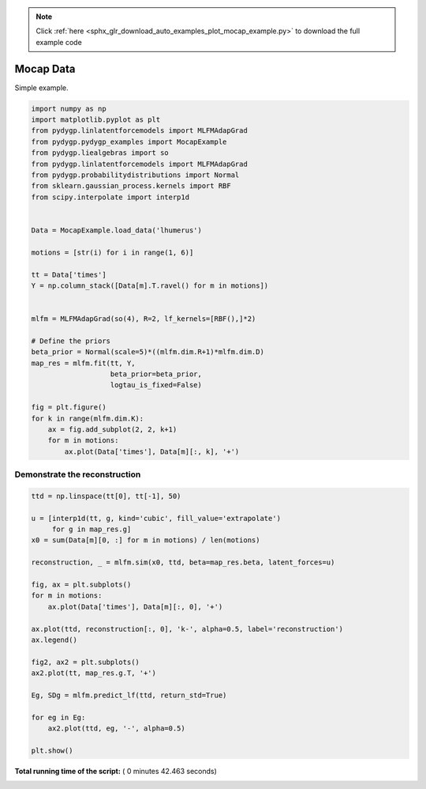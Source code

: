 .. note::
    :class: sphx-glr-download-link-note

    Click :ref:`here <sphx_glr_download_auto_examples_plot_mocap_example.py>` to download the full example code
.. rst-class:: sphx-glr-example-title

.. _sphx_glr_auto_examples_plot_mocap_example.py:


.. _examples-mocap_example:

Mocap Data
==========

Simple example.



.. code-block:: python

    import numpy as np
    import matplotlib.pyplot as plt
    from pydygp.linlatentforcemodels import MLFMAdapGrad
    from pydygp.pydygp_examples import MocapExample
    from pydygp.liealgebras import so
    from pydygp.linlatentforcemodels import MLFMAdapGrad
    from pydygp.probabilitydistributions import Normal
    from sklearn.gaussian_process.kernels import RBF
    from scipy.interpolate import interp1d


    Data = MocapExample.load_data('lhumerus')

    motions = [str(i) for i in range(1, 6)]

    tt = Data['times']
    Y = np.column_stack([Data[m].T.ravel() for m in motions])


    mlfm = MLFMAdapGrad(so(4), R=2, lf_kernels=[RBF(),]*2)

    # Define the priors
    beta_prior = Normal(scale=5)*((mlfm.dim.R+1)*mlfm.dim.D)
    map_res = mlfm.fit(tt, Y,
                       beta_prior=beta_prior,
                       logtau_is_fixed=False)

    fig = plt.figure()
    for k in range(mlfm.dim.K):
        ax = fig.add_subplot(2, 2, k+1)
        for m in motions:
            ax.plot(Data['times'], Data[m][:, k], '+')




.. image:: /auto_examples/images/sphx_glr_plot_mocap_example_001.png
    :class: sphx-glr-single-img




Demonstrate the reconstruction
~~~~~~~~~~~~~~~~~~~~~~~~~~~~~~



.. code-block:: python


    ttd = np.linspace(tt[0], tt[-1], 50)

    u = [interp1d(tt, g, kind='cubic', fill_value='extrapolate')
         for g in map_res.g]
    x0 = sum(Data[m][0, :] for m in motions) / len(motions)

    reconstruction, _ = mlfm.sim(x0, ttd, beta=map_res.beta, latent_forces=u)

    fig, ax = plt.subplots()
    for m in motions:
        ax.plot(Data['times'], Data[m][:, 0], '+')

    ax.plot(ttd, reconstruction[:, 0], 'k-', alpha=0.5, label='reconstruction')
    ax.legend()

    fig2, ax2 = plt.subplots()
    ax2.plot(tt, map_res.g.T, '+')

    Eg, SDg = mlfm.predict_lf(ttd, return_std=True)

    for eg in Eg:
        ax2.plot(ttd, eg, '-', alpha=0.5)

    plt.show()



.. rst-class:: sphx-glr-horizontal


    *

      .. image:: /auto_examples/images/sphx_glr_plot_mocap_example_002.png
            :class: sphx-glr-multi-img

    *

      .. image:: /auto_examples/images/sphx_glr_plot_mocap_example_003.png
            :class: sphx-glr-multi-img




**Total running time of the script:** ( 0 minutes  42.463 seconds)


.. _sphx_glr_download_auto_examples_plot_mocap_example.py:


.. only :: html

 .. container:: sphx-glr-footer
    :class: sphx-glr-footer-example



  .. container:: sphx-glr-download

     :download:`Download Python source code: plot_mocap_example.py <plot_mocap_example.py>`



  .. container:: sphx-glr-download

     :download:`Download Jupyter notebook: plot_mocap_example.ipynb <plot_mocap_example.ipynb>`


.. only:: html

 .. rst-class:: sphx-glr-signature

    `Gallery generated by Sphinx-Gallery <https://sphinx-gallery.readthedocs.io>`_
